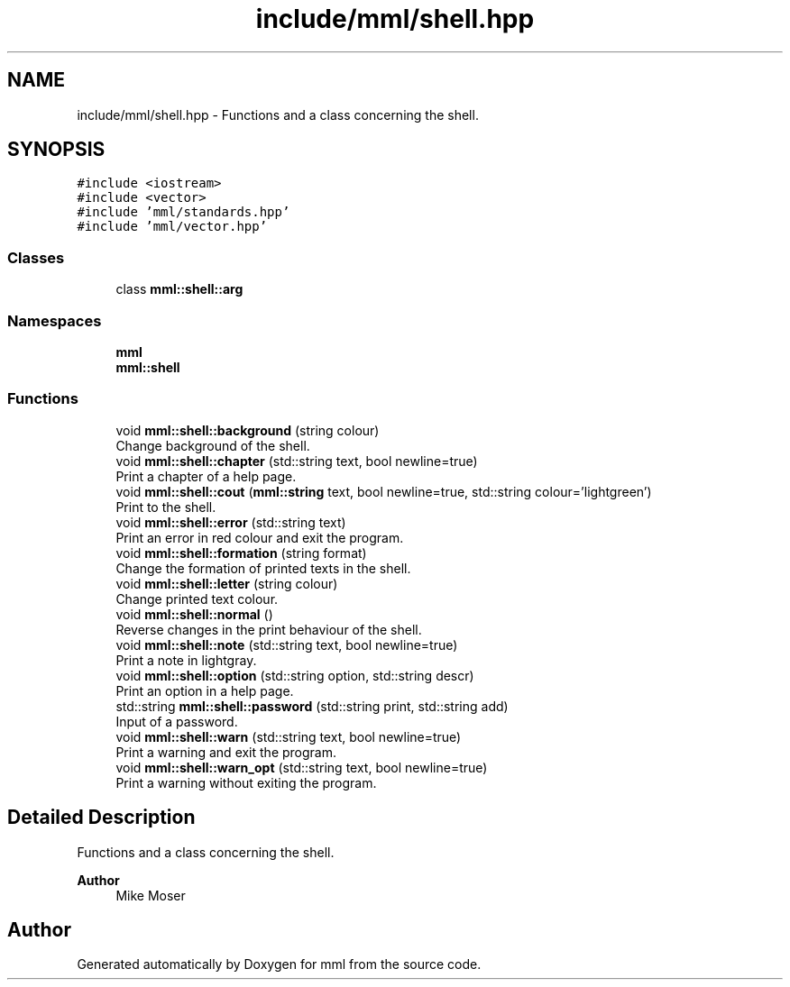 .TH "include/mml/shell.hpp" 3 "Sun Jul 14 2024" "mml" \" -*- nroff -*-
.ad l
.nh
.SH NAME
include/mml/shell.hpp \- Functions and a class concerning the shell\&.  

.SH SYNOPSIS
.br
.PP
\fC#include <iostream>\fP
.br
\fC#include <vector>\fP
.br
\fC#include 'mml/standards\&.hpp'\fP
.br
\fC#include 'mml/vector\&.hpp'\fP
.br

.SS "Classes"

.in +1c
.ti -1c
.RI "class \fBmml::shell::arg\fP"
.br
.in -1c
.SS "Namespaces"

.in +1c
.ti -1c
.RI " \fBmml\fP"
.br
.ti -1c
.RI " \fBmml::shell\fP"
.br
.in -1c
.SS "Functions"

.in +1c
.ti -1c
.RI "void \fBmml::shell::background\fP (string colour)"
.br
.RI "Change background of the shell\&. "
.ti -1c
.RI "void \fBmml::shell::chapter\fP (std::string text, bool newline=true)"
.br
.RI "Print a chapter of a help page\&. "
.ti -1c
.RI "void \fBmml::shell::cout\fP (\fBmml::string\fP text, bool newline=true, std::string colour='lightgreen')"
.br
.RI "Print to the shell\&. "
.ti -1c
.RI "void \fBmml::shell::error\fP (std::string text)"
.br
.RI "Print an error in red colour and exit the program\&. "
.ti -1c
.RI "void \fBmml::shell::formation\fP (string format)"
.br
.RI "Change the formation of printed texts in the shell\&. "
.ti -1c
.RI "void \fBmml::shell::letter\fP (string colour)"
.br
.RI "Change printed text colour\&. "
.ti -1c
.RI "void \fBmml::shell::normal\fP ()"
.br
.RI "Reverse changes in the print behaviour of the shell\&. "
.ti -1c
.RI "void \fBmml::shell::note\fP (std::string text, bool newline=true)"
.br
.RI "Print a note in lightgray\&. "
.ti -1c
.RI "void \fBmml::shell::option\fP (std::string option, std::string descr)"
.br
.RI "Print an option in a help page\&. "
.ti -1c
.RI "std::string \fBmml::shell::password\fP (std::string print, std::string add)"
.br
.RI "Input of a password\&. "
.ti -1c
.RI "void \fBmml::shell::warn\fP (std::string text, bool newline=true)"
.br
.RI "Print a warning and exit the program\&. "
.ti -1c
.RI "void \fBmml::shell::warn_opt\fP (std::string text, bool newline=true)"
.br
.RI "Print a warning without exiting the program\&. "
.in -1c
.SH "Detailed Description"
.PP 
Functions and a class concerning the shell\&. 


.PP
\fBAuthor\fP
.RS 4
Mike Moser 
.RE
.PP

.SH "Author"
.PP 
Generated automatically by Doxygen for mml from the source code\&.
